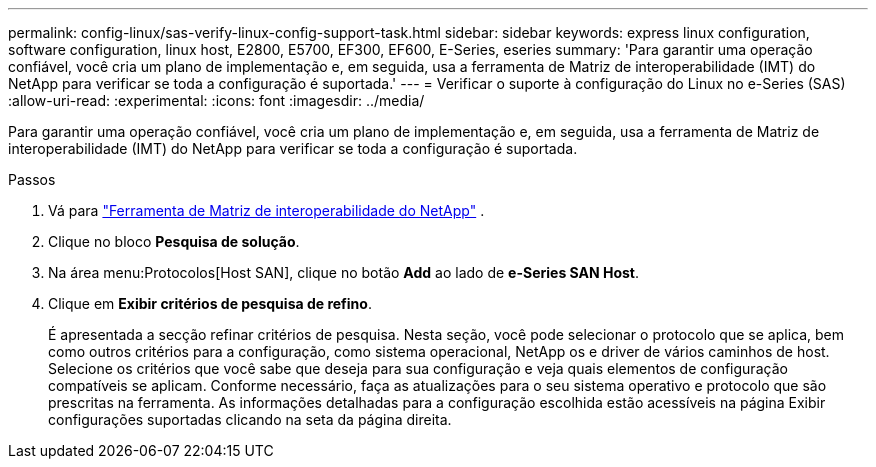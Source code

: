 ---
permalink: config-linux/sas-verify-linux-config-support-task.html 
sidebar: sidebar 
keywords: express linux configuration, software configuration, linux host, E2800, E5700, EF300, EF600, E-Series, eseries 
summary: 'Para garantir uma operação confiável, você cria um plano de implementação e, em seguida, usa a ferramenta de Matriz de interoperabilidade (IMT) do NetApp para verificar se toda a configuração é suportada.' 
---
= Verificar o suporte à configuração do Linux no e-Series (SAS)
:allow-uri-read: 
:experimental: 
:icons: font
:imagesdir: ../media/


[role="lead"]
Para garantir uma operação confiável, você cria um plano de implementação e, em seguida, usa a ferramenta de Matriz de interoperabilidade (IMT) do NetApp para verificar se toda a configuração é suportada.

.Passos
. Vá para https://mysupport.netapp.com/matrix["Ferramenta de Matriz de interoperabilidade do NetApp"^] .
. Clique no bloco *Pesquisa de solução*.
. Na área menu:Protocolos[Host SAN], clique no botão *Add* ao lado de *e-Series SAN Host*.
. Clique em *Exibir critérios de pesquisa de refino*.
+
É apresentada a secção refinar critérios de pesquisa. Nesta seção, você pode selecionar o protocolo que se aplica, bem como outros critérios para a configuração, como sistema operacional, NetApp os e driver de vários caminhos de host. Selecione os critérios que você sabe que deseja para sua configuração e veja quais elementos de configuração compatíveis se aplicam. Conforme necessário, faça as atualizações para o seu sistema operativo e protocolo que são prescritas na ferramenta. As informações detalhadas para a configuração escolhida estão acessíveis na página Exibir configurações suportadas clicando na seta da página direita.


